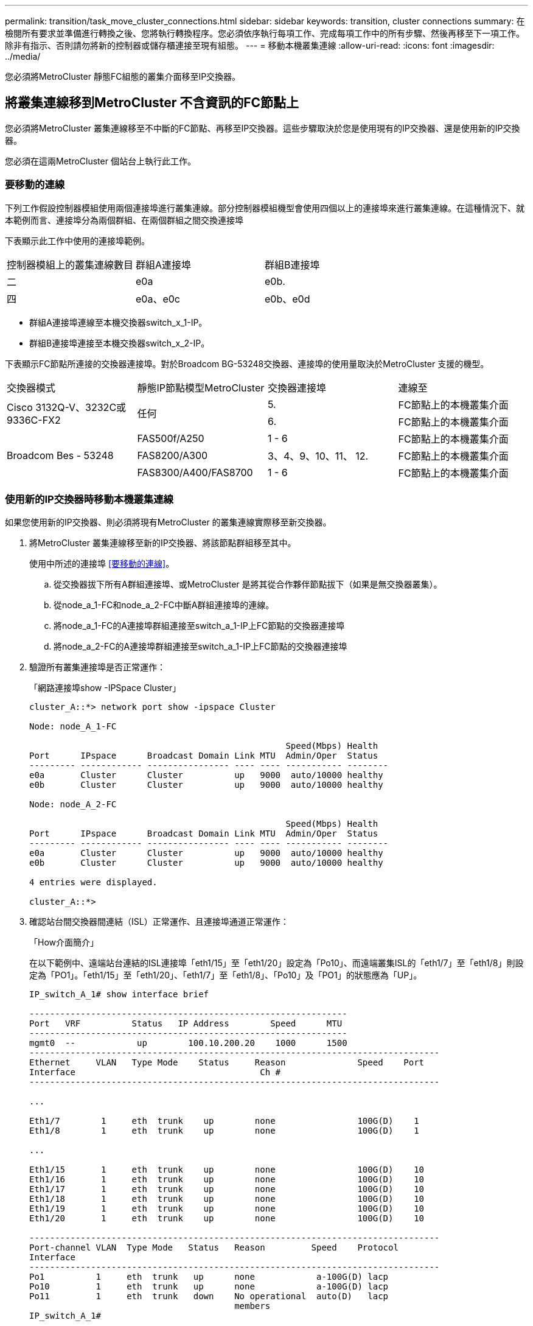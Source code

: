 ---
permalink: transition/task_move_cluster_connections.html 
sidebar: sidebar 
keywords: transition, cluster connections 
summary: 在檢閱所有要求並準備進行轉換之後、您將執行轉換程序。您必須依序執行每項工作、完成每項工作中的所有步驟、然後再移至下一項工作。除非有指示、否則請勿將新的控制器或儲存櫃連接至現有組態。 
---
= 移動本機叢集連線
:allow-uri-read: 
:icons: font
:imagesdir: ../media/


[role="lead"]
您必須將MetroCluster 靜態FC組態的叢集介面移至IP交換器。



== 將叢集連線移到MetroCluster 不含資訊的FC節點上

[role="lead"]
您必須將MetroCluster 叢集連線移至不中斷的FC節點、再移至IP交換器。這些步驟取決於您是使用現有的IP交換器、還是使用新的IP交換器。

您必須在這兩MetroCluster 個站台上執行此工作。



=== 要移動的連線

下列工作假設控制器模組使用兩個連接埠進行叢集連線。部分控制器模組機型會使用四個以上的連接埠來進行叢集連線。在這種情況下、就本範例而言、連接埠分為兩個群組、在兩個群組之間交換連接埠

下表顯示此工作中使用的連接埠範例。

|===


| 控制器模組上的叢集連線數目 | 群組A連接埠 | 群組B連接埠 


 a| 
二
 a| 
e0a
 a| 
e0b.



 a| 
四
 a| 
e0a、e0c
 a| 
e0b、e0d

|===
* 群組A連接埠連線至本機交換器switch_x_1-IP。
* 群組B連接埠連接至本機交換器switch_x_2-IP。


下表顯示FC節點所連接的交換器連接埠。對於Broadcom BG-53248交換器、連接埠的使用量取決於MetroCluster 支援的機型。

|===


| 交換器模式 | 靜態IP節點模型MetroCluster | 交換器連接埠 | 連線至 


.2+| Cisco 3132Q-V、3232C或9336C-FX2 .2+| 任何  a| 
5.
 a| 
FC節點上的本機叢集介面



 a| 
6.
 a| 
FC節點上的本機叢集介面



.6+| Broadcom Bes - 53248  a| 
FAS500f/A250
 a| 
1 - 6
 a| 
FC節點上的本機叢集介面



 a| 
FAS8200/A300
 a| 
3、4、9、10、11、 12.
 a| 
FC節點上的本機叢集介面



 a| 
FAS8300/A400/FAS8700
 a| 
1 - 6
 a| 
FC節點上的本機叢集介面

|===


=== 使用新的IP交換器時移動本機叢集連線

如果您使用新的IP交換器、則必須將現有MetroCluster 的叢集連線實際移至新交換器。

. 將MetroCluster 叢集連線移至新的IP交換器、將該節點群組移至其中。
+
使用中所述的連接埠 <<要移動的連線>>。

+
.. 從交換器拔下所有A群組連接埠、或MetroCluster 是將其從合作夥伴節點拔下（如果是無交換器叢集）。
.. 從node_a_1-FC和node_a_2-FC中斷A群組連接埠的連線。
.. 將node_a_1-FC的A連接埠群組連接至switch_a_1-IP上FC節點的交換器連接埠
.. 將node_a_2-FC的A連接埠群組連接至switch_a_1-IP上FC節點的交換器連接埠


. 驗證所有叢集連接埠是否正常運作：
+
「網路連接埠show -IPSpace Cluster」

+
....
cluster_A::*> network port show -ipspace Cluster

Node: node_A_1-FC

                                                  Speed(Mbps) Health
Port      IPspace      Broadcast Domain Link MTU  Admin/Oper  Status
--------- ------------ ---------------- ---- ---- ----------- --------
e0a       Cluster      Cluster          up   9000  auto/10000 healthy
e0b       Cluster      Cluster          up   9000  auto/10000 healthy

Node: node_A_2-FC

                                                  Speed(Mbps) Health
Port      IPspace      Broadcast Domain Link MTU  Admin/Oper  Status
--------- ------------ ---------------- ---- ---- ----------- --------
e0a       Cluster      Cluster          up   9000  auto/10000 healthy
e0b       Cluster      Cluster          up   9000  auto/10000 healthy

4 entries were displayed.

cluster_A::*>
....
. 確認站台間交換器間連結（ISL）正常運作、且連接埠通道正常運作：
+
「How介面簡介」

+
在以下範例中、遠端站台連結的ISL連接埠「eth1/15」至「eth1/20」設定為「Po10」、而遠端叢集ISL的「eth1/7」至「eth1/8」則設定為「PO1」。「eth1/15」至「eth1/20」、「eth1/7」至「eth1/8」、「Po10」及「PO1」的狀態應為「UP」。

+
[listing]
----
IP_switch_A_1# show interface brief

--------------------------------------------------------------
Port   VRF          Status   IP Address        Speed      MTU
--------------------------------------------------------------
mgmt0  --            up        100.10.200.20    1000      1500
--------------------------------------------------------------------------------
Ethernet     VLAN   Type Mode    Status     Reason              Speed    Port
Interface                                    Ch #
--------------------------------------------------------------------------------

...

Eth1/7        1     eth  trunk    up        none                100G(D)    1
Eth1/8        1     eth  trunk    up        none                100G(D)    1

...

Eth1/15       1     eth  trunk    up        none                100G(D)    10
Eth1/16       1     eth  trunk    up        none                100G(D)    10
Eth1/17       1     eth  trunk    up        none                100G(D)    10
Eth1/18       1     eth  trunk    up        none                100G(D)    10
Eth1/19       1     eth  trunk    up        none                100G(D)    10
Eth1/20       1     eth  trunk    up        none                100G(D)    10

--------------------------------------------------------------------------------
Port-channel VLAN  Type Mode   Status   Reason         Speed    Protocol
Interface
--------------------------------------------------------------------------------
Po1          1     eth  trunk   up      none            a-100G(D) lacp
Po10         1     eth  trunk   up      none            a-100G(D) lacp
Po11         1     eth  trunk   down    No operational  auto(D)   lacp
                                        members
IP_switch_A_1#
----
. 驗證所有介面在「is Home」欄位中均顯示為真：
+
「網路介面show -vserver cluster」

+
這可能需要幾分鐘的時間才能完成。

+
....
cluster_A::*> network interface show -vserver cluster

            Logical      Status     Network          Current       Current Is
Vserver     Interface  Admin/Oper Address/Mask       Node          Port    Home
----------- ---------- ---------- ------------------ ------------- ------- -----
Cluster
            node_A_1_FC_clus1
                       up/up      169.254.209.69/16  node_A_1_FC   e0a     true
            node_A_1-FC_clus2
                       up/up      169.254.49.125/16  node_A_1-FC   e0b     true
            node_A_2-FC_clus1
                       up/up      169.254.47.194/16  node_A_2-FC   e0a     true
            node_A_2-FC_clus2
                       up/up      169.254.19.183/16  node_A_2-FC   e0b     true

4 entries were displayed.

cluster_A::*>
....
. 在兩個節點（node_a_1-FC和node_a_2-FC）上執行上述步驟、以移動叢集介面的群組B連接埠。
. 在合作夥伴叢集「叢集B」上重複上述步驟。




=== 重複使用現有IP交換器時、移動本機叢集連線

如果您要重複使用現有的IP交換器、則必須更新韌體、以正確的參考設定檔（RCT）重新設定交換器、並一次將連線移至正確的連接埠（一台交換器）。

只有當FC節點已連接至現有的IP交換器、且您正在重複使用交換器時、才需要執行此工作。

. 中斷連接至switch_a_1_IP的本機叢集連線
+
.. 從現有的IP交換器中斷A群組連接埠的連線。
.. 拔下switch_a_1_IP上的ISL連接埠。
+
您可以查看平台的安裝與設定指示、以瞭解叢集連接埠的使用情形。

+
https://["作業系統：安裝與設定AFF"^]

+
https://["解答A220/FAS2700系統安裝與設定說明AFF"^]

+
https://["《系統安裝與設定說明》（英文）AFF"^]

+
https://["《系統安裝與設定說明》（英文）AFF"^]

+
https://["FAS8200系統安裝與設定說明"^]



. 使用針對您的平台組合和轉換所產生的RCF檔案重新設定switch_a_1_IP。
+
請依照「MetroCluster 安裝與組態_」中適用於交換器廠商的程序步驟進行：

+
link:../install-ip/concept_considerations_differences.html["安裝與組態MetroCluster"]

+
.. 如有需要、請下載並安裝新的交換器韌體。
+
您應該使用MetroCluster 支援的最新韌體。

+
*** link:../install-ip/task_switch_config_broadcom.html["下載並安裝Broadcom交換器EFOS軟體"]
*** link:../install-ip/task_switch_config_cisco.html["下載並安裝Cisco交換器NX-OS軟體"]


.. 準備IP交換器以應用新的RCF檔案。
+
*** link:../install-ip/task_switch_config_broadcom.html["將Broadcom IP交換器重設為原廠預設值"] 。
*** link:https://docs.netapp.com/us-en/ontap-metrocluster/install-ip/task_switch_config_broadcom.html["將Cisco IP交換器重設為原廠預設值"]


.. 視交換器廠商而定、下載並安裝IP RCF檔案。
+
*** link:../install-ip/task_switch_config_broadcom.html["下載並安裝Broadcom IP RCF檔案"]
*** link:../install-ip/task_switch_config_cisco.html["下載並安裝Cisco IP RCF檔案"]




. 將A組連接埠重新連接至switch_a_1_IP。
+
使用中所述的連接埠 <<要移動的連線>>。

. 驗證所有叢集連接埠是否正常運作：
+
「網路連接埠show -IPSpace叢集」

+
....
Cluster-A::*> network port show -ipspace cluster

Node: node_A_1_FC

                                                  Speed(Mbps) Health
Port      IPspace      Broadcast Domain Link MTU  Admin/Oper  Status
--------- ------------ ---------------- ---- ---- ----------- --------
e0a       Cluster      Cluster          up   9000  auto/10000 healthy
e0b       Cluster      Cluster          up   9000  auto/10000 healthy

Node: node_A_2_FC

                                                  Speed(Mbps) Health
Port      IPspace      Broadcast Domain Link MTU  Admin/Oper  Status
--------- ------------ ---------------- ---- ---- ----------- --------
e0a       Cluster      Cluster          up   9000  auto/10000 healthy
e0b       Cluster      Cluster          up   9000  auto/10000 healthy

4 entries were displayed.

Cluster-A::*>
....
. 確認所有介面都位於其主連接埠：
+
「網路介面show -vserver叢集」

+
....
Cluster-A::*> network interface show -vserver Cluster

            Logical      Status     Network          Current       Current Is
Vserver     Interface  Admin/Oper Address/Mask       Node          Port    Home
----------- ---------- ---------- ------------------ ------------- ------- -----
Cluster
            node_A_1_FC_clus1
                       up/up      169.254.209.69/16  node_A_1_FC   e0a     true
            node_A_1_FC_clus2
                       up/up      169.254.49.125/16  node_A_1_FC   e0b     true
            node_A_2_FC_clus1
                       up/up      169.254.47.194/16  node_A_2_FC   e0a     true
            node_A_2_FC_clus2
                       up/up      169.254.19.183/16  node_A_2_FC   e0b     true

4 entries were displayed.

Cluster-A::*>
....
. 在switch_a_2_IP上重複上述所有步驟。
. 重新連接本機叢集ISL連接埠。
. 針對交換器B_1_IP和交換器B_2_IP重複上述步驟。
. 在站台之間連接遠端ISL。




== 驗證是否移動了叢集連線、以及叢集是否正常

為了確保連線正常、並確保組態已準備好繼續進行轉換程序、您必須確認叢集連線已正確移動、叢集交換器已被辨識且叢集正常。

. 確認所有叢集連接埠均已啟動並正在執行：
+
「網路連接埠show -IPSpace Cluster」

+
....
Cluster-A::*> network port show -ipspace Cluster

Node: Node-A-1-FC

                                                  Speed(Mbps) Health
Port      IPspace      Broadcast Domain Link MTU  Admin/Oper  Status
--------- ------------ ---------------- ---- ---- ----------- --------
e0a       Cluster      Cluster          up   9000  auto/10000 healthy
e0b       Cluster      Cluster          up   9000  auto/10000 healthy

Node: Node-A-2-FC

                                                  Speed(Mbps) Health
Port      IPspace      Broadcast Domain Link MTU  Admin/Oper  Status
--------- ------------ ---------------- ---- ---- ----------- --------
e0a       Cluster      Cluster          up   9000  auto/10000 healthy
e0b       Cluster      Cluster          up   9000  auto/10000 healthy

4 entries were displayed.

Cluster-A::*>
....
. 確認所有介面都位於其主連接埠：
+
「網路介面show -vserver叢集」

+
這可能需要幾分鐘的時間才能完成。

+
以下範例顯示「is Home」欄中的所有介面均顯示為true。

+
....
Cluster-A::*> network interface show -vserver Cluster

            Logical      Status     Network          Current       Current Is
Vserver     Interface  Admin/Oper Address/Mask       Node          Port    Home
----------- ---------- ---------- ------------------ ------------- ------- -----
Cluster
            Node-A-1_FC_clus1
                       up/up      169.254.209.69/16  Node-A-1_FC   e0a     true
            Node-A-1-FC_clus2
                       up/up      169.254.49.125/16  Node-A-1-FC   e0b     true
            Node-A-2-FC_clus1
                       up/up      169.254.47.194/16  Node-A-2-FC   e0a     true
            Node-A-2-FC_clus2
                       up/up      169.254.19.183/16  Node-A-2-FC   e0b     true

4 entries were displayed.

Cluster-A::*>
....
. 驗證節點是否同時發現兩個本機IP交換器：
+
「network device-dDiscovery show -protocol cup」

+
....
Cluster-A::*> network device-discovery show -protocol cdp

Node/       Local  Discovered
Protocol    Port   Device (LLDP: ChassisID)  Interface         Platform
----------- ------ ------------------------- ----------------  ----------------
Node-A-1-FC
           /cdp
            e0a    Switch-A-3-IP             1/5/1             N3K-C3232C
            e0b    Switch-A-4-IP             0/5/1             N3K-C3232C
Node-A-2-FC
           /cdp
            e0a    Switch-A-3-IP             1/6/1             N3K-C3232C
            e0b    Switch-A-4-IP             0/6/1             N3K-C3232C

4 entries were displayed.

Cluster-A::*>
....
. 在IP交換器上、確認MetroCluster 兩個本機IP交換器都發現了「支援IP」節點：
+
「How cup neighbor」

+
您必須在每個交換器上執行此步驟。

+
本範例說明如何驗證在Switch-A-3-IP上探索到節點。

+
....
(Switch-A-3-IP)# show cdp neighbors

Capability Codes: R - Router, T - Trans-Bridge, B - Source-Route-Bridge
                  S - Switch, H - Host, I - IGMP, r - Repeater,
                  V - VoIP-Phone, D - Remotely-Managed-Device,
                  s - Supports-STP-Dispute

Device-ID          Local Intrfce  Hldtme Capability  Platform      Port ID
Node-A-1-FC         Eth1/5/1       133    H         FAS8200       e0a
Node-A-2-FC         Eth1/6/1       133    H         FAS8200       e0a
Switch-A-4-IP(FDO220329A4)
                    Eth1/7         175    R S I s   N3K-C3232C    Eth1/7
Switch-A-4-IP(FDO220329A4)
                    Eth1/8         175    R S I s   N3K-C3232C    Eth1/8
Switch-B-3-IP(FDO220329B3)
                    Eth1/20        173    R S I s   N3K-C3232C    Eth1/20
Switch-B-3-IP(FDO220329B3)
                    Eth1/21        173    R S I s   N3K-C3232C    Eth1/21

Total entries displayed: 4

(Switch-A-3-IP)#
....
+
本範例說明如何驗證在Switch-A-4-IP上探索到節點。

+
....
(Switch-A-4-IP)# show cdp neighbors

Capability Codes: R - Router, T - Trans-Bridge, B - Source-Route-Bridge
                  S - Switch, H - Host, I - IGMP, r - Repeater,
                  V - VoIP-Phone, D - Remotely-Managed-Device,
                  s - Supports-STP-Dispute

Device-ID          Local Intrfce  Hldtme Capability  Platform      Port ID
Node-A-1-FC         Eth1/5/1       133    H         FAS8200       e0b
Node-A-2-FC         Eth1/6/1       133    H         FAS8200       e0b
Switch-A-3-IP(FDO220329A3)
                    Eth1/7         175    R S I s   N3K-C3232C    Eth1/7
Switch-A-3-IP(FDO220329A3)
                    Eth1/8         175    R S I s   N3K-C3232C    Eth1/8
Switch-B-4-IP(FDO220329B4)
                    Eth1/20        169    R S I s   N3K-C3232C    Eth1/20
Switch-B-4-IP(FDO220329B4)
                    Eth1/21        169    R S I s   N3K-C3232C    Eth1/21

Total entries displayed: 4

(Switch-A-4-IP)#
....

